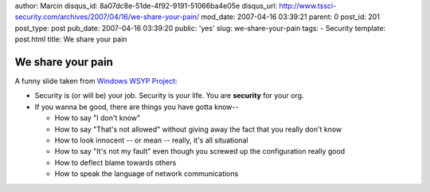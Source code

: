 author: Marcin
disqus_id: 8a07dc8e-51de-4f92-9191-51066ba4e05e
disqus_url: http://www.tssci-security.com/archives/2007/04/16/we-share-your-pain/
mod_date: 2007-04-16 03:39:21
parent: 0
post_id: 201
post_type: post
pub_date: 2007-04-16 03:39:20
public: 'yes'
slug: we-share-your-pain
tags:
- Security
template: post.html
title: We share your pain

We share your pain
##################

A funny slide taken from `Windows WSYP
Project <http://www.youtube.com/watch?v=1Q_EPUXlyME>`_:

-  Security is (or will be) your job. Security is your life. You are
   **security** for your org.
-  If you wanna be good, there are things you have gotta know--

   -  How to say "I don't know"
   -  How to say "That's not allowed" without giving away the fact that
      you really don't know
   -  How to look innocent -- or mean -- really, it's all situational
   -  How to say "It's not my fault" even though you screwed up the
      configuration really good
   -  How to deflect blame towards others
   -  How to speak the language of network communications


